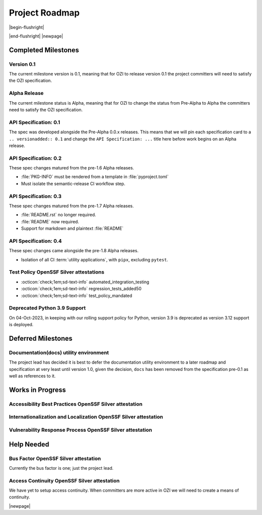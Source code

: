 

===============
Project Roadmap
===============

|begin-flushright|

.. article-info::
    :author: Eden Ross Duff MSc
    :date: 04-Sep-2023
    :read-time: 5 min read
    :class-container: sd-p-2 sd-outline-muted sd-rounded-1

|end-flushright|
|newpage|

Completed Milestones
--------------------

Version 0.1
^^^^^^^^^^^

The current milestone version is 0.1, meaning that for OZI to release
version 0.1 the project committers will need to satisfy the OZI
specification.

Alpha Release
^^^^^^^^^^^^^

The current milestone status is Alpha, meaning that for OZI to change the
status from Pre-Alpha to Alpha the committers need to satisfy the OZI
specification.


API Specification: 0.1
^^^^^^^^^^^^^^^^^^^^^^

The spec was developed alongside the Pre-Alpha 0.0.x releases. This means
that we will pin each specification card to a ``.. versionadded:: 0.1`` and
change the ``API Specification: ...`` title here before work begins on an
Alpha release.

API Specification: 0.2
^^^^^^^^^^^^^^^^^^^^^^

These spec changes matured from the pre-1.6 Alpha releases.

* :file:`PKG-INFO` must be rendered from a template in :file:`pyproject.toml`
* Must isolate the semantic-release CI workflow step.

API Specification: 0.3
^^^^^^^^^^^^^^^^^^^^^^

These spec changes matured from the pre-1.7 Alpha releases.

* :file:`README.rst` no longer required.
* :file:`README` now required.
* Support for markdown and plaintext :file:`README`

API Specification: 0.4
^^^^^^^^^^^^^^^^^^^^^^

These spec changes came alongside the pre-1.8 Alpha releases.

* Isolation of all CI :term:`utility applications`, with ``pipx``,
  excluding ``pytest``.


Test Policy OpenSSF Silver attestations
^^^^^^^^^^^^^^^^^^^^^^^^^^^^^^^^^^^^^^^

* :octicon:`check;1em;sd-text-info` automated_integration_testing
* :octicon:`check;1em;sd-text-info` regression_tests_added50
* :octicon:`check;1em;sd-text-info` test_policy_mandated

Deprecated Python 3.9 Support
^^^^^^^^^^^^^^^^^^^^^^^^^^^^^

On 04-Oct-2023, in keeping with our rolling support policy for Python,
version 3.9 is deprecated as version 3.12 support is deployed.


Deferred Milestones
-------------------

Documentation(docs) utility environment
^^^^^^^^^^^^^^^^^^^^^^^^^^^^^^^^^^^^^^^

The project lead has decided it is best to defer the documentation utility
environment to a later roadmap and specification at very least until
version 1.0, given the decision, ``docs`` has been removed from the
specification pre-0.1 as well as references to it.


Works in Progress
-----------------

Accessibility Best Practices OpenSSF Silver attestation
^^^^^^^^^^^^^^^^^^^^^^^^^^^^^^^^^^^^^^^^^^^^^^^^^^^^^^^

Internationalization and Localization OpenSSF Silver attestation
^^^^^^^^^^^^^^^^^^^^^^^^^^^^^^^^^^^^^^^^^^^^^^^^^^^^^^^^^^^^^^^^

Vulnerability Response Process OpenSSF Silver attestation
^^^^^^^^^^^^^^^^^^^^^^^^^^^^^^^^^^^^^^^^^^^^^^^^^^^^^^^^^


Help Needed
-----------

Bus Factor OpenSSF Silver attestation
^^^^^^^^^^^^^^^^^^^^^^^^^^^^^^^^^^^^^

Currently the bus factor is one; just the project lead.

Access Continuity OpenSSF Silver attestation
^^^^^^^^^^^^^^^^^^^^^^^^^^^^^^^^^^^^^^^^^^^^

We have yet to setup access continuity. When committers are more active in OZI
we will need to create a means of continuity.

|newpage|
